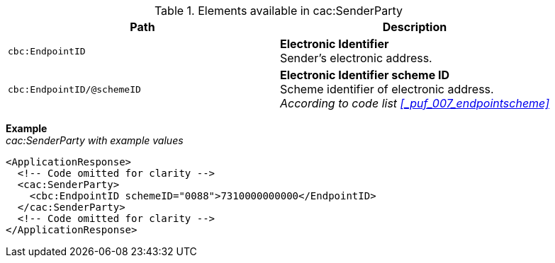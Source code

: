 .Elements available in cac:SenderParty
|===
|Path |Description

|`cbc:EndpointID`
|**Electronic Identifier** +
Sender's electronic address.

|`cbc:EndpointID/@schemeID`
|**Electronic Identifier scheme ID** +
Scheme identifier of electronic address. +
_According to code list <<_puf_007_endpointscheme>>_
|===

*Example* +
_cac:SenderParty with example values_
[source,xml]
----
<ApplicationResponse>
  <!-- Code omitted for clarity -->
  <cac:SenderParty>
    <cbc:EndpointID schemeID="0088">7310000000000</EndpointID>
  </cac:SenderParty>
  <!-- Code omitted for clarity -->
</ApplicationResponse>
----
